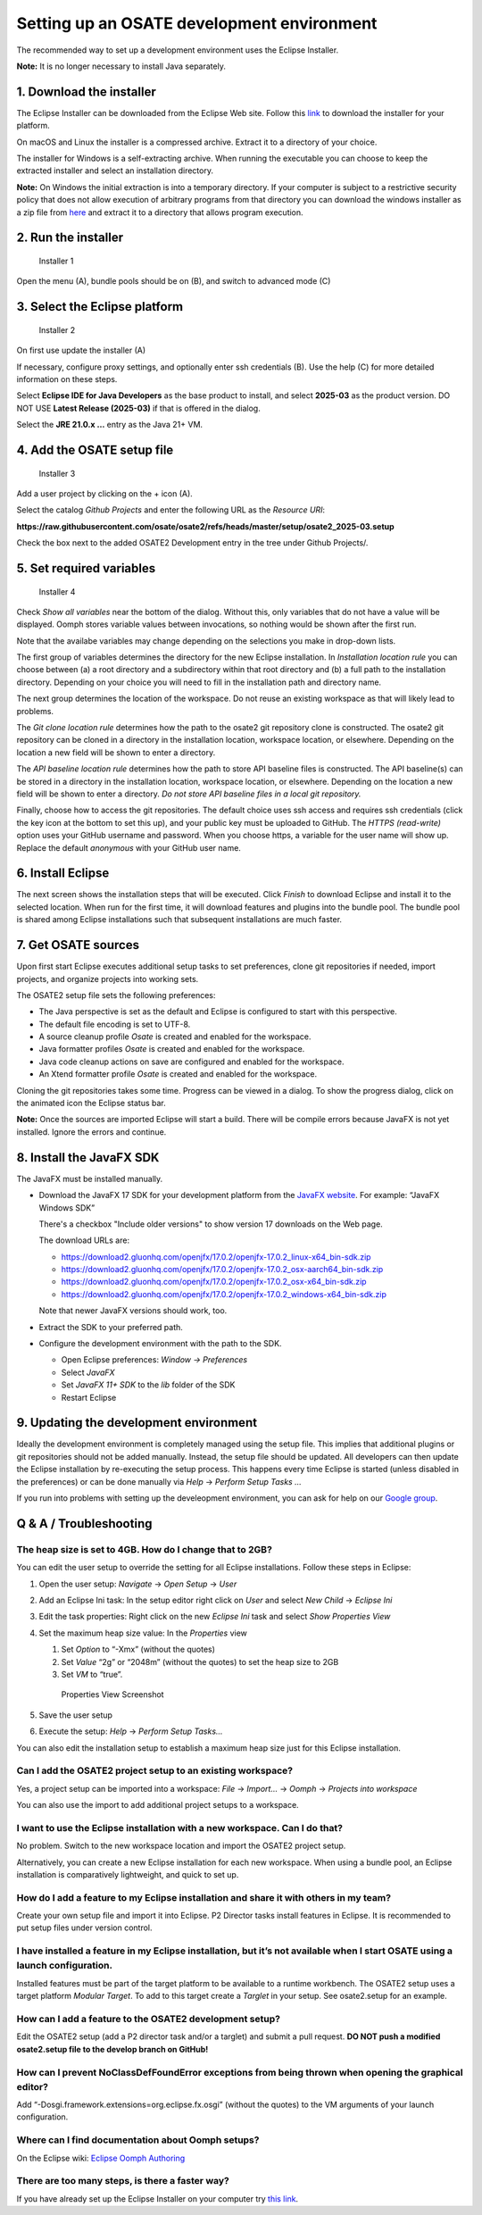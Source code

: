 Setting up an OSATE development environment
===========================================

The recommended way to set up a development environment uses the Eclipse
Installer.

\ **Note:** It is no longer necessary to install Java separately.

1. Download the installer
-------------------------

The Eclipse Installer can be downloaded from the Eclipse Web site.
Follow this
`link <https://www.eclipse.org/downloads/packages/installer>`__ to
download the installer for your platform.

On macOS and Linux the installer is a compressed archive. Extract it to
a directory of your choice.

The installer for Windows is a self-extracting archive. When running the
executable you can choose to keep the extracted installer and select an
installation directory.

\ **Note:** On Windows the initial extraction is into a temporary
directory. If your computer is subject to a restrictive security policy
that does not allow execution of arbitrary programs from that directory
you can download the windows installer as a zip file from
`here <https://download.eclipse.org/oomph/products/eclipse-inst-jre-win64.zip>`__
and extract it to a directory that allows program execution.

2. Run the installer
--------------------

.. figure:: images/installer1.png
   :alt: Installer 1

   Installer 1

Open the menu (A), bundle pools should be on (B), and switch to advanced
mode (C)

3. Select the Eclipse platform
------------------------------

.. figure:: images/installer2.png
   :alt: Installer 2

   Installer 2

On first use update the installer (A)

If necessary, configure proxy settings, and optionally enter ssh
credentials (B). Use the help (C) for more detailed information on these
steps.

Select **Eclipse IDE for Java Developers** as the base product to
install, and select **2025-03** as the product version. DO NOT USE
**Latest Release (2025-03)** if that is offered in the dialog.

Select the **JRE 21.0.x …** entry as the Java 21+ VM.

4. Add the OSATE setup file
---------------------------

.. figure:: images/installer3.png
   :alt: Installer 3

   Installer 3

Add a user project by clicking on the + icon (A).

Select the catalog *Github Projects* and enter the following URL as the
*Resource URI*:

**https://raw.githubusercontent.com/osate/osate2/refs/heads/master/setup/osate2_2025-03.setup**

Check the box next to the added OSATE2 Development entry in the tree
under Github Projects/.

5. Set required variables
-------------------------

.. figure:: images/installer4.png
   :alt: Installer 4

   Installer 4

Check *Show all variables* near the bottom of the dialog. Without this,
only variables that do not have a value will be displayed. Oomph stores
variable values between invocations, so nothing would be shown after the
first run.

Note that the availabe variables may change depending on the selections
you make in drop-down lists.

The first group of variables determines the directory for the new
Eclipse installation. In *Installation location rule* you can choose
between (a) a root directory and a subdirectory within that root
directory and (b) a full path to the installation directory. Depending
on your choice you will need to fill in the installation path and
directory name.

The next group determines the location of the workspace. Do not reuse an
existing workspace as that will likely lead to problems.

The *Git clone location rule* determines how the path to the osate2 git
repository clone is constructed. The osate2 git repository can be cloned
in a directory in the installation location, workspace location, or
elsewhere. Depending on the location a new field will be shown to enter
a directory.

The *API baseline location rule* determines how the path to store API
baseline files is constructed. The API baseline(s) can be stored in a
directory in the installation location, workspace location, or
elsewhere. Depending on the location a new field will be shown to enter
a directory. *Do not store API baseline files in a local git
repository.*

Finally, choose how to access the git repositories. The default choice
uses ssh access and requires ssh credentials (click the key icon at the
bottom to set this up), and your public key must be uploaded to GitHub.
The *HTTPS (read-write)* option uses your GitHub username and password.
When you choose https, a variable for the user name will show up.
Replace the default *anonymous* with your GitHub user name.

6. Install Eclipse
------------------

The next screen shows the installation steps that will be executed.
Click *Finish* to download Eclipse and install it to the selected
location. When run for the first time, it will download features and
plugins into the bundle pool. The bundle pool is shared among Eclipse
installations such that subsequent installations are much faster.

7. Get OSATE sources
--------------------

Upon first start Eclipse executes additional setup tasks to set
preferences, clone git repositories if needed, import projects, and
organize projects into working sets.

The OSATE2 setup file sets the following preferences:

-  The Java perspective is set as the default and Eclipse is configured
   to start with this perspective.
-  The default file encoding is set to UTF-8.
-  A source cleanup profile *Osate* is created and enabled for the
   workspace.
-  Java formatter profiles *Osate* is created and enabled for the
   workspace.
-  Java code cleanup actions on save are configured and enabled for the
   workspace.
-  An Xtend formatter profile *Osate* is created and enabled for the
   workspace.

Cloning the git repositories takes some time. Progress can be viewed in
a dialog. To show the progress dialog, click on the animated icon the
Eclipse status bar.

\ **Note:** Once the sources are imported Eclipse will start a build. There
will be compile errors because JavaFX is not yet installed. Ignore the
errors and continue.

8. Install the JavaFX SDK
-------------------------

The JavaFX must be installed manually.

-  Download the JavaFX 17 SDK for your development platform from the `JavaFX
   website <https://openjfx.io/>`__. For example: “JavaFX Windows SDK”

   There's a checkbox "Include older versions" to show version 17 downloads on
   the Web page.

   The download URLs are:

   - https://download2.gluonhq.com/openjfx/17.0.2/openjfx-17.0.2_linux-x64_bin-sdk.zip
   - https://download2.gluonhq.com/openjfx/17.0.2/openjfx-17.0.2_osx-aarch64_bin-sdk.zip
   - https://download2.gluonhq.com/openjfx/17.0.2/openjfx-17.0.2_osx-x64_bin-sdk.zip
   - https://download2.gluonhq.com/openjfx/17.0.2/openjfx-17.0.2_windows-x64_bin-sdk.zip

   Note that newer JavaFX versions should work, too.

-  Extract the SDK to your preferred path.
-  Configure the development environment with the path to the SDK.

   -  Open Eclipse preferences: *Window -> Preferences*
   -  Select *JavaFX*
   -  Set *JavaFX 11+ SDK* to the *lib* folder of the SDK
   -  Restart Eclipse

9. Updating the development environment
---------------------------------------

Ideally the development environment is completely managed using the
setup file. This implies that additional plugins or git repositories
should not be added manually. Instead, the setup file should be updated.
All developers can then update the Eclipse installation by re-executing
the setup process. This happens every time Eclipse is started (unless
disabled in the preferences) or can be done manually via *Help* ->
*Perform Setup Tasks …*

If you run into problems with setting up the develeopment environment, you
can ask for help on our `Google group <https://groups.google.com/forum/#!forum/osate>`__.

Q & A / Troubleshooting
-----------------------

The heap size is set to 4GB. How do I change that to 2GB?
~~~~~~~~~~~~~~~~~~~~~~~~~~~~~~~~~~~~~~~~~~~~~~~~~~~~~~~~~

You can edit the user setup to override the setting for all Eclipse
installations. Follow these steps in Eclipse:

1. Open the user setup: *Navigate* -> *Open Setup* -> *User*

2. Add an Eclipse Ini task: In the setup editor right click on *User*
   and select *New Child* -> *Eclipse Ini*

3. Edit the task properties: Right click on the new *Eclipse Ini* task
   and select *Show Properties View*

4. Set the maximum heap size value: In the *Properties* view

   1. Set *Option* to “-Xmx” (without the quotes)
   2. Set *Value* “2g” or “2048m” (without the quotes) to set the heap
      size to 2GB
   3. Set *VM* to “true”.

   .. figure:: images/heapsize.png
      :alt: Properties View

      Properties View Screenshot

5. Save the user setup

6. Execute the setup: *Help* -> *Perform Setup Tasks…*

You can also edit the installation setup to establish a maximum heap
size just for this Eclipse installation.

Can I add the OSATE2 project setup to an existing workspace?
~~~~~~~~~~~~~~~~~~~~~~~~~~~~~~~~~~~~~~~~~~~~~~~~~~~~~~~~~~~~

Yes, a project setup can be imported into a workspace: *File* ->
*Import…* -> *Oomph* -> *Projects into workspace*

You can also use the import to add additional project setups to a
workspace.

I want to use the Eclipse installation with a new workspace. Can I do that?
~~~~~~~~~~~~~~~~~~~~~~~~~~~~~~~~~~~~~~~~~~~~~~~~~~~~~~~~~~~~~~~~~~~~~~~~~~~

No problem. Switch to the new workspace location and import the OSATE2
project setup.

Alternatively, you can create a new Eclipse installation for each new
workspace. When using a bundle pool, an Eclipse installation is
comparatively lightweight, and quick to set up.

How do I add a feature to my Eclipse installation and share it with others in my team?
~~~~~~~~~~~~~~~~~~~~~~~~~~~~~~~~~~~~~~~~~~~~~~~~~~~~~~~~~~~~~~~~~~~~~~~~~~~~~~~~~~~~~~

Create your own setup file and import it into Eclipse. P2 Director tasks
install features in Eclipse. It is recommended to put setup files under
version control.

I have installed a feature in my Eclipse installation, but it’s not available when I start OSATE using a launch configuration.
~~~~~~~~~~~~~~~~~~~~~~~~~~~~~~~~~~~~~~~~~~~~~~~~~~~~~~~~~~~~~~~~~~~~~~~~~~~~~~~~~~~~~~~~~~~~~~~~~~~~~~~~~~~~~~~~~~~~~~~~~~~~~~

Installed features must be part of the target platform to be available
to a runtime workbench. The OSATE2 setup uses a target platform *Modular
Target*. To add to this target create a *Targlet* in your setup. See
osate2.setup for an example.

How can I add a feature to the OSATE2 development setup?
~~~~~~~~~~~~~~~~~~~~~~~~~~~~~~~~~~~~~~~~~~~~~~~~~~~~~~~~

Edit the OSATE2 setup (add a P2 director task and/or a targlet) and
submit a pull request. **DO NOT push a modified osate2.setup file to the
develop branch on GitHub!**

How can I prevent NoClassDefFoundError exceptions from being thrown when opening the graphical editor?
~~~~~~~~~~~~~~~~~~~~~~~~~~~~~~~~~~~~~~~~~~~~~~~~~~~~~~~~~~~~~~~~~~~~~~~~~~~~~~~~~~~~~~~~~~~~~~~~~~~~~~

Add “-Dosgi.framework.extensions=org.eclipse.fx.osgi” (without the
quotes) to the VM arguments of your launch configuration.

Where can I find documentation about Oomph setups?
~~~~~~~~~~~~~~~~~~~~~~~~~~~~~~~~~~~~~~~~~~~~~~~~~~

On the Eclipse wiki: `Eclipse Oomph
Authoring <https://wiki.eclipse.org/Eclipse_Oomph_Authoring>`__

There are too many steps, is there a faster way?
~~~~~~~~~~~~~~~~~~~~~~~~~~~~~~~~~~~~~~~~~~~~~~~~

If you have already set up the Eclipse Installer on your computer try
`this
link <eclipse+installer:https://raw.githubusercontent.com/osate/osate2/master/setup/OSATEConfiguration.setup>`__.

